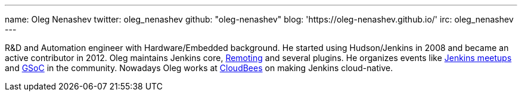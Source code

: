 ---
name: Oleg Nenashev
twitter: oleg_nenashev
github: "oleg-nenashev"
blog: 'https://oleg-nenashev.github.io/'
irc: oleg_nenashev
---

R&D and Automation engineer with Hardware/Embedded background.
He started using Hudson/Jenkins in 2008 and became an active contributor in 2012.
Oleg maintains Jenkins core,
link:/projects/remoting[Remoting] and several plugins.
He organizes events like link:/projects/jam/[Jenkins meetups]
and link:/projects/gsoc[GSoC] in the community.
Nowadays Oleg works at link:https://www.cloudbees.com/[CloudBees] on making Jenkins cloud-native.
